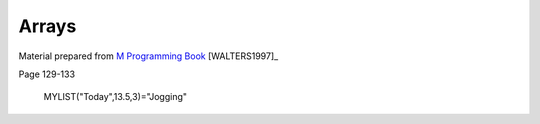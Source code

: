 ======
Arrays
======

Material prepared from `M Programming Book`_ [WALTERS1997]_

Page 129-133

    MYLIST("Today",13.5,3)="Jogging"

.. _M Programming book: http://books.google.com/books?id=jo8_Mtmp30kC&printsec=frontcover&dq=M+Programming&hl=en&sa=X&ei=2mktT--GHajw0gHnkKWUCw&ved=0CDIQ6AEwAA#v=onepage&q=M%20Programming&f=false
